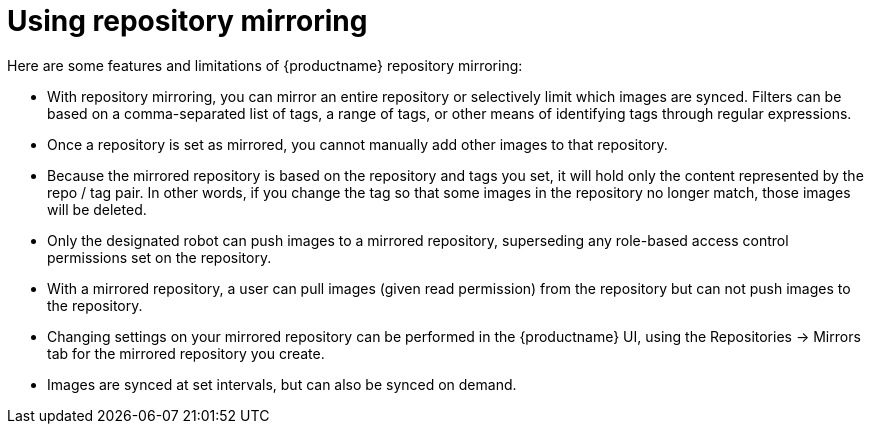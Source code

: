 [[mirroring-using]]
= Using repository mirroring

Here are some features and limitations of {productname} repository mirroring:

* With repository mirroring, you can mirror an entire repository or selectively
limit which images are synced. Filters can be based on a comma-separated list of tags, a
range of tags, or other means of identifying tags through
regular expressions.

* Once a repository is set as mirrored, you cannot manually add other images to that repository.

* Because the mirrored repository is based on the repository and tags you set,
it will hold only the content represented by the repo / tag pair. In other words, if you change
the tag so that some images in the repository no longer match, those images will be deleted.

* Only the designated robot can push images to a mirrored repository,
superseding any role-based access control permissions set on the repository.

* With a mirrored repository, a user can pull images (given read permission)
from the repository but can not push images to the repository.

* Changing settings on your mirrored repository can be performed in the {productname} UI, using the Repositories -> Mirrors tab
for the mirrored repository you create.

* Images are synced at set intervals, but can also be synced on demand.